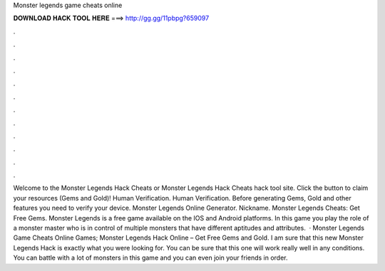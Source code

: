 Monster legends game cheats online

𝐃𝐎𝐖𝐍𝐋𝐎𝐀𝐃 𝐇𝐀𝐂𝐊 𝐓𝐎𝐎𝐋 𝐇𝐄𝐑𝐄 ===> http://gg.gg/11pbpg?659097

.

.

.

.

.

.

.

.

.

.

.

.

Welcome to the Monster Legends Hack Cheats or Monster Legends Hack Cheats hack tool site. Click the button to claim your resources (Gems and Gold)! Human Verification. Human Verification. Before generating Gems, Gold and other features you need to verify your device. Monster Legends Online Generator. Nickname. Monster Legends Cheats: Get Free Gems. Monster Legends is a free game available on the IOS and Android platforms. In this game you play the role of a monster master who is in control of multiple monsters that have different aptitudes and attributes.  · Monster Legends Game Cheats Online Games; Monster Legends Hack Online – Get Free Gems and Gold. I am sure that this new Monster Legends Hack is exactly what you were looking for. You can be sure that this one will work really well in any conditions. You can battle with a lot of monsters in this game and you can even join your friends in order.